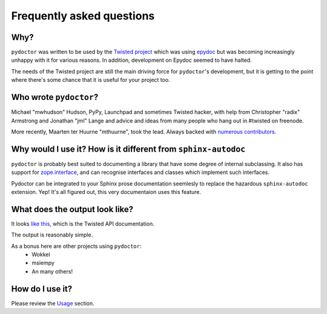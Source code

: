 Frequently asked questions
==========================

Why?
----

``pydoctor`` was written to be used by the `Twisted project <http://twistedmatrix.com>`_ which was
using `epydoc <http://epydoc.sourceforge.net/>`_ but was becoming increasingly unhappy with it for various reasons.  
In addition, development on Epydoc seemed to have halted.

The needs of the Twisted project are still the main driving force for ``pydoctor``'s
development, but it is getting to the point where there's some chance that it is
useful for your project too.

Who wrote ``pydoctor``?
------------------------

Michael "mwhudson" Hudson, PyPy, Launchpad and sometimes
Twisted hacker, with help from Christopher "radix" Armstrong
and Jonathan "jml" Lange and advice and ideas from many
people who hang out in #twisted on freenode.

More recently, Maarten ter Huurne "mthuurne", took the lead.
Always backed with `numerous contributors <https://github.com/twisted/pydoctor/graphs/contributors>`_.

Why would I use it?  How is it different from ``sphinx-autodoc``
----------------------------------------------------------------

``pydoctor`` is probably best suited to documenting a library that have some degree of internal subclassing. 
It also has support for `zope.interface <http://www.zope.org/Products/ZopeInterface>`_, and can
recognise interfaces and classes which implement such interfaces.

Pydoctor can be integrated to your Sphinx prose documentation seemlesly to replace the hazardous ``sphinx-autodoc`` extension. 
Yep! It's all figured out, this very documentaion uses this feature. 

What does the output look like?
-------------------------------

It looks `like this <http://twistedmatrix.com/documents/current/api/>`_, which is the Twisted API documentation.

The output is reasonably simple.

As a bonus here are other projects using ``pydoctor``:
    - Wokkel 
    - msiempy
    - An many others! 

How do I use it?
----------------

Please review the `Usage <usage.html>`_ section. 